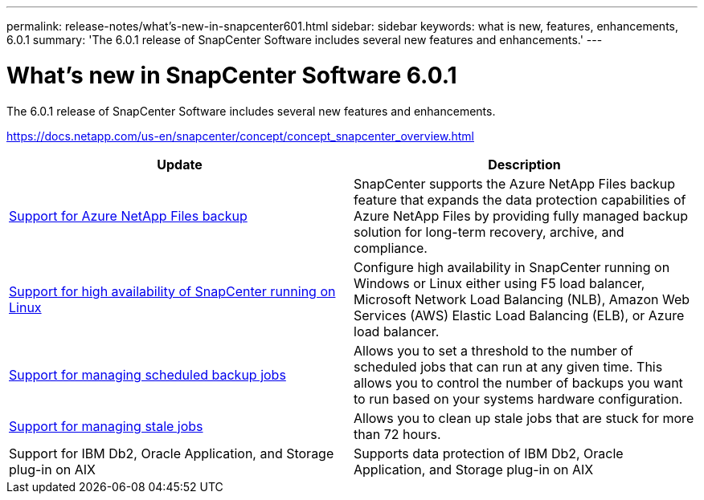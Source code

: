 ---
permalink: release-notes/what's-new-in-snapcenter601.html
sidebar: sidebar
keywords: what is new, features, enhancements, 6.0.1
summary: 'The 6.0.1 release of SnapCenter Software includes several new features and enhancements.'
---

= What's new in SnapCenter Software 6.0.1
:icons: font
:imagesdir: ../media/

[.lead]

The 6.0.1 release of SnapCenter Software includes several new features and enhancements.

https://docs.netapp.com/us-en/snapcenter/concept/concept_snapcenter_overview.html

|===
| Update | Description

| link:https://docs.netapp.com/us-en/snapcenter/protect-azure/protect-applications-azure-netapp-files.html[Support for Azure NetApp Files backup]
a|
SnapCenter supports the Azure NetApp Files backup feature that expands the data protection capabilities of Azure NetApp Files by providing fully managed backup solution for long-term recovery, archive, and compliance.

| link:hhttps://docs.netapp.com/us-en/snapcenter/install/concept_configure_snapcenter_servers_for_high_availabiity_using_f5.html[Support for high availability of SnapCenter running on Linux]
a|
Configure high availability in SnapCenter running on Windows or Linux either using F5 load balancer, Microsoft Network Load Balancing (NLB), Amazon Web Services (AWS) Elastic Load Balancing (ELB), or Azure load balancer.


| link:https://docs.netapp.com/us-en/snapcenter/admin/concept_monitor_jobs_schedules_events_and_logs.html#manage-scheduled-backup-jobs[Support for managing scheduled backup jobs]
a|
Allows you to set a threshold to the number of scheduled jobs that can run at any given time. This allows you to control the number of backups you want to run based on your systems hardware configuration.

| link:https://docs.netapp.com/us-en/snapcenter/admin/concept_monitor_jobs_schedules_events_and_logs.html#manage-stale-jobs[Support for managing stale jobs]
a|
Allows you to clean up stale jobs that are stuck for more than 72 hours.

| Support for IBM Db2, Oracle Application, and Storage plug-in on AIX
a|
Supports data protection of IBM Db2, Oracle Application, and Storage plug-in on AIX
|===

